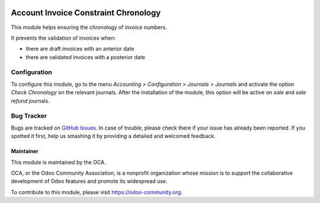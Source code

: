 .. image:: https://img.shields.io/badge/licence-AGPL--3-blue.svg
   :target: http://www.gnu.org/licenses/agpl-3.0-standalone.html
   :alt: License: AGPL-3

=====================================
Account Invoice Constraint Chronology
=====================================

This module helps ensuring the chronology of invoice numbers.

It prevents the validation of invoices when:

* there are draft invoices with an anterior date
* there are validated invoices with a posterior date

Configuration
=============

To configure this module, go to the menu *Accounting > Configuration > Journals > Journals* and activate the option *Check Chronology* on the relevant journals. After the installation of the module, this option will be active on *sale* and *sale refund* journals.


Bug Tracker
===========

Bugs are tracked on `GitHub Issues
<https://github.com/OCA/account-financial-tools/issues>`_. In case of trouble, please
check there if your issue has already been reported. If you spotted it first,
help us smashing it by providing a detailed and welcomed feedback.


Maintainer
----------

.. image:: https://odoo-community.org/logo.png
   :alt: Odoo Community Association
   :target: https://odoo-community.org

This module is maintained by the OCA.

OCA, or the Odoo Community Association, is a nonprofit organization whose
mission is to support the collaborative development of Odoo features and
promote its widespread use.

To contribute to this module, please visit https://odoo-community.org.
